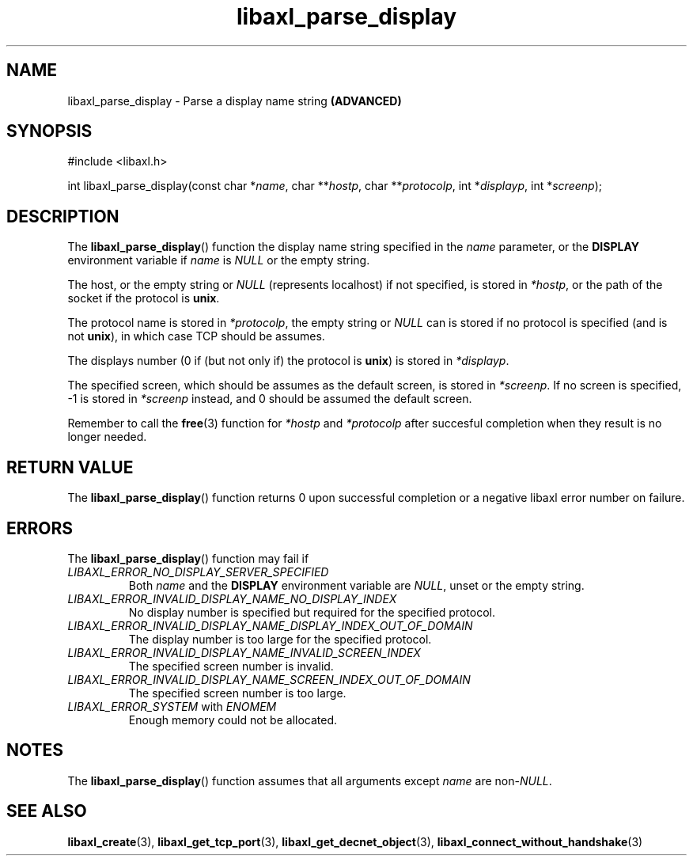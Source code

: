 .TH libaxl_parse_display 3 libaxl
.SH NAME
libaxl_parse_display - Parse a display name string
.B (ADVANCED)
.SH SYNOPSIS
.nf
#include <libaxl.h>

int libaxl_parse_display(const char *\fIname\fP, char **\fIhostp\fP, char **\fIprotocolp\fP, int *\fIdisplayp\fP, int *\fIscreenp\fP);
.fi
.SH DESCRIPTION
The
.BR libaxl_parse_display ()
function the display name string specified in the
.I name
parameter, or the
.B DISPLAY
environment variable if
.I name
is
.I NULL
or the empty string.
.PP
The host, or the empty string or
.I NULL
(represents localhost) if not specified,
is stored in
.IR *hostp ,
or the path of the socket if the protocol is
.BR unix .
.PP
The protocol name is stored in
.IR *protocolp ,
the empty string or
.I NULL
can is stored if no protocol is specified
(and is not
.BR unix ),
in which case TCP should be assumes.
.PP
The displays number (0 if (but not only if)
the protocol is
.BR unix )
is stored in
.IR *displayp .
.PP
The specified screen, which should be assumes
as the default screen, is stored in
.IR *screenp .
If no screen is specified, -1 is stored in
.I *screenp
instead, and 0 should be assumed the default screen.
.PP
Remember to call the
.BR free (3)
function for
.I *hostp
and
.I *protocolp
after succesful completion when they result
is no longer needed.
.SH RETURN VALUE
The
.BR libaxl_parse_display ()
function returns 0 upon successful
completion or a negative libaxl
error number on failure.
.SH ERRORS
The
.BR libaxl_parse_display ()
function may fail if
.TP
.I LIBAXL_ERROR_NO_DISPLAY_SERVER_SPECIFIED
Both
.I name
and the
.B DISPLAY
environment variable are
.IR NULL ,
unset or the empty string.
.TP
.I LIBAXL_ERROR_INVALID_DISPLAY_NAME_NO_DISPLAY_INDEX
No display number is specified but
required for the specified protocol.
.TP
.I LIBAXL_ERROR_INVALID_DISPLAY_NAME_DISPLAY_INDEX_OUT_OF_DOMAIN
The display number is too large for
the specified protocol.
.TP
.I LIBAXL_ERROR_INVALID_DISPLAY_NAME_INVALID_SCREEN_INDEX
The specified screen number is invalid.
.TP
.I LIBAXL_ERROR_INVALID_DISPLAY_NAME_SCREEN_INDEX_OUT_OF_DOMAIN
The specified screen number is too large.
.TP
.IR LIBAXL_ERROR_SYSTEM " with " ENOMEM
Enough memory could not be allocated.
.SH NOTES
The
.BR libaxl_parse_display ()
function assumes that all arguments except
.I name
are
.RI non- NULL .
.SH SEE ALSO
.BR libaxl_create (3),
.BR libaxl_get_tcp_port (3),
.BR libaxl_get_decnet_object (3),
.BR libaxl_connect_without_handshake (3)
